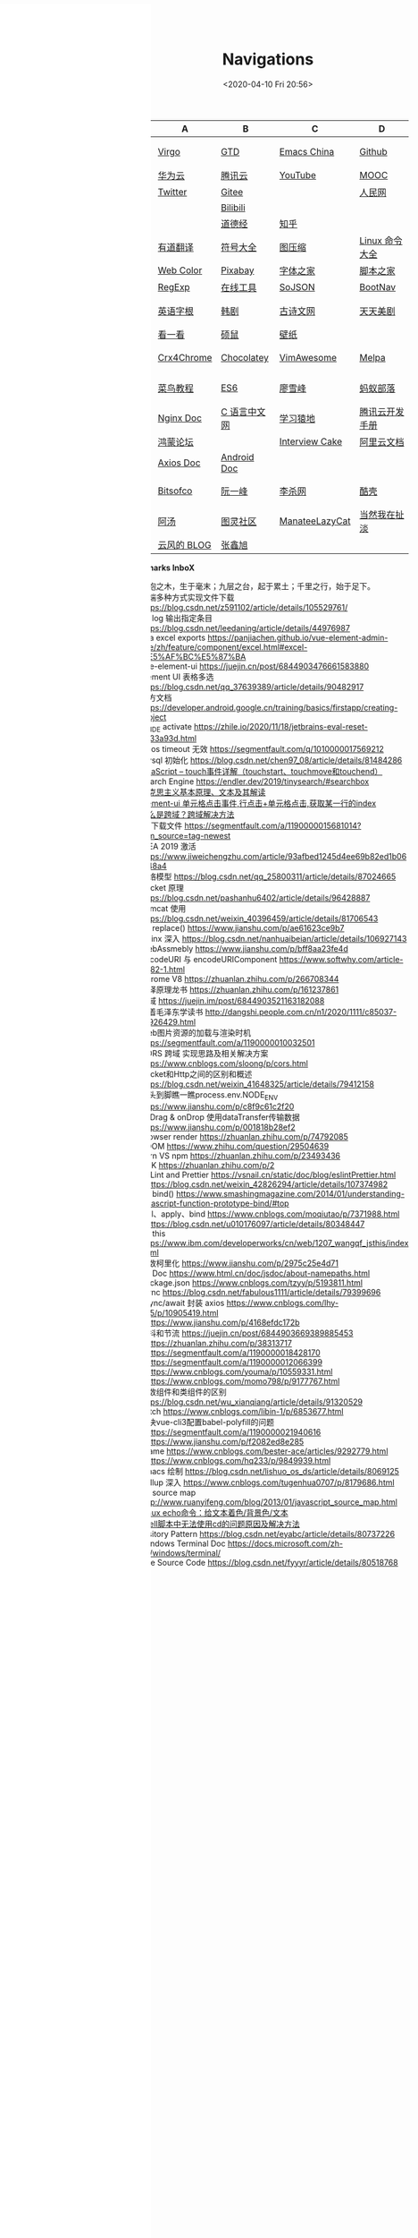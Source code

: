 #+DATE: <2020-04-10 Fri 20:56>
#+TITLE: Navigations

#+BEGIN_EXPORT html
<div class="nav-iframe"
     style=" position: fixed;
            height: 100%;
            left: 0;
            top: 7px;"
     >
  <iframe id="IFRAMEID" frameborder="0" scrolling="auto"
          src="./index.html"
          width="90%"
          style="min-height: 100%;"
          >
  </iframe>
</div>
#+END_EXPORT

| C/N  | A           | B            | C              | D              |
|------+-------------+--------------+----------------+----------------|
| 我的 | [[./index.org][Virgo]]       | [[https://www.dida365.com/webapp/#p/inbox/tasks][GTD]]          | [[https://emacs-china.org/][Emacs China]]    | [[https://github.com/loveminimal][Github]]         |
|      | [[https://cloud.huawei.com/home#/notepad/task/2f0739e3$ee3c$4049$8422$461c7e46d116/none][华为云]]      | [[https://cloud.tencent.com/developer/labs][腾讯云]]       | [[https://www.youtube.com/][YouTube]]        | [[https://www.icourse163.org/][MOOC]]           |
|      | [[https://twitter.com/home][Twitter]]     | [[https://gitee.com/loveminimal][Gitee]]        |                | [[http://www.people.com.cn/][人民网]]         |
|      |             | [[https://www.bilibili.com/][Bilibili]]     |                |                |
|      |             | [[https://www.daodejing.org/][道德经]]       | [[https://www.zhihu.com/][知乎]]           |                |
|------+-------------+--------------+----------------+----------------|
| 工具 | [[http://fanyi.youdao.com/][有道翻译]]    | [[http://www.fhdq.net/emoji.html][符号大全]]     | [[https://www.bejson.com/ui/compress_img/][图压缩]]         | [[https://man.linuxde.net/][Linux 命令大全]] |
|      | [[http://tool.c7sky.com/webcolor/][Web Color]]   | [[https://pixabay.com/zh/][Pixabay]]      | [[http://www.fonts.net.cn/][字体之家]]       | [[http://tools.jb51.net/][脚本之家]]       |
|      | [[https://c.runoob.com/front-end/854][RegExp]]      | [[https://tool.lu/][在线工具]]     | [[https://www.sojson.com][SoJSON]]         | [[https://www.bootcss.com/][BootNav]]        |
|------+-------------+--------------+----------------+----------------|
| 娱乐 | [[http://www.etymon.cn/index.html][英语字根]]    | [[https://www.hanjutv.com/][韩剧]]         | [[https://www.gushiwen.org/][古诗文网]]       | [[https://www.meijutt.tv/][天天美剧]]       |
|      | [[https://v.kyikan.com/][看一看]]      | [[https://www.flvcd.com/index.htm][硕鼠]]         | [[https://pic.netbian.com/][壁纸]]           |                |
|------+-------------+--------------+----------------+----------------|
| 插件 | [[https://www.crx4chrome.com/][Crx4Chrome]]  | [[https://chocolatey.org/packages][Chocolatey]]   | [[https://vimawesome.com/][VimAwesome]]     | [[http://www.melpa.org/#/][Melpa]]          |
|------+-------------+--------------+----------------+----------------|
| 教程 | [[http://www.runoob.com/][菜鸟教程]]    | [[http://es6.ruanyifeng.com/][ES6]]          | [[https://www.liaoxuefeng.com/][廖雪峰]]         | [[http://www.softwhy.com/][蚂蚁部落]]       |
|      | [[http://www.nginx.cn/doc/][Nginx Doc]]   | [[http://c.biancheng.net/][C 语言中文网]] | [[https://www.lmonkey.com/][学习猿地]]       | [[https://cloud.tencent.com/developer/devdocs][腾讯云开发手册]] |
|      | [[https://developer.huawei.com/consumer/cn/forum/][鸿蒙论坛]]    |              | [[https://www.interviewcake.com/data-structures-reference][Interview Cake]] | [[https://help.aliyun.com/?spm=a2c4g.750001.J_8058803260.1296.30757b132G3d1w][阿里云文档]]     |
|      | [[https://axios-http.com/docs/zh/intro/][Axios Doc]]   | [[https://developer.android.google.cn/training/basics/firstapp/creating-project][Android Doc]]  |                |                |
|------+-------------+--------------+----------------+----------------|
| 博客 | [[https://bitsofco.de/][Bitsofco]]    | [[http://www.ruanyifeng.com/blog/developer/][阮一峰]]       | [[http://xahlee.org/][李杀网]]         | [[https://coolshell.cn/][酷壳]]           |
|      | [[http://www.tripod.fun/][阿汤]]        | [[https://www.ituring.com.cn/][图灵社区]]     | [[https://manateelazycat.github.io/index.html][ManateeLazyCat]] | [[http://www.yinwang.org/][当然我在扯淡]]   |
|      | [[https://blog.codingnow.com/][云风的 BLOG]] | [[https://www.zhangxinxu.com/][张鑫旭]]       |                |                |

 *Bookmarks InboX*

- 合抱之木，生于毫末；九层之台，起于累土；千里之行，始于足下。
- 前端多种方式实现文件下载 https://blog.csdn.net/z591102/article/details/105529761/
- git log 输出指定条目 https://blog.csdn.net/leedaning/article/details/44976987
- vea excel exports https://panjiachen.github.io/vue-element-admin-site/zh/feature/component/excel.html#excel-%E5%AF%BC%E5%87%BA
- vue-element-ui https://juejin.cn/post/6844903476661583880
- Element UI 表格多选 https://blog.csdn.net/qq_37639389/article/details/90482917
- 官方文档 https://developer.android.google.cn/training/basics/firstapp/creating-project
- JB_IDE activate https://zhile.io/2020/11/18/jetbrains-eval-reset-da33a93d.html
- axios timeout 无效 https://segmentfault.com/q/1010000017569212
- mysql 初始化 https://blog.csdn.net/chen97_08/article/details/81484286
- [[https://www.cnblogs.com/kenshinobiy/p/10720151.html][javaScript -- touch事件详解（touchstart、touchmove和touchend）]]
- Search Engine [[https://endler.dev/2019/tinysearch/#searchbox]]
- [[http://theory.people.com.cn/n/2015/0812/c40531-27449964.html][马克思主义基本原理、文本及其解读]]
- [[https://www.jianshu.com/p/5d492224c71e][element-ui 单元格点击事件,行点击+单元格点击,获取某一行的index]]
- [[https://blog.csdn.net/qq_38128179/article/details/84956552][什么是跨域？跨域解决方法]]
- H5下载文件 https://segmentfault.com/a/1190000015681014?utm_source=tag-newest
- IDEA 2019 激活 https://www.jiweichengzhu.com/article/93afbed1245d4ee69b82ed1b067f48a4
- 网络模型 https://blog.csdn.net/qq_25800311/article/details/87024665
- Socket 原理 https://blog.csdn.net/pashanhu6402/article/details/96428887
- Tomcat 使用 https://blog.csdn.net/weixin_40396459/article/details/81706543
- JS replace() https://www.jianshu.com/p/ae61623ce9b7
- Nginx 深入 https://blog.csdn.net/nanhuaibeian/article/details/106927143
- WebAssmebly https://www.jianshu.com/p/bff8aa23fe4d
- encodeURI 与 encodeURIComponent https://www.softwhy.com/article-9982-1.html
- Chrome V8 https://zhuanlan.zhihu.com/p/266708344
- 编译原理龙书 https://zhuanlan.zhihu.com/p/161237861
- 跨域 https://juejin.im/post/6844903521163182088
- 跟着毛泽东学读书 http://dangshi.people.com.cn/n1/2020/1111/c85037-31926429.html
- Web图片资源的加载与渲染时机 https://segmentfault.com/a/1190000010032501
- CORS 跨域 实现思路及相关解决方案 https://www.cnblogs.com/sloong/p/cors.html
- Socket和Http之间的区别和概述 https://blog.csdn.net/weixin_41648325/article/details/79412158
- 从头到脚瞧一瞧process.env.NODE_ENV https://www.jianshu.com/p/c8f9c61c2f20
- onDrag & onDrop 使用dataTransfer传输数据 https://www.jianshu.com/p/001818b28ef2
- Browser render https://zhuanlan.zhihu.com/p/74792085
- VDOM https://www.zhihu.com/question/29504639
- yarn VS npm https://zhuanlan.zhihu.com/p/23493436
- SDK https://zhuanlan.zhihu.com/p/2
- ESLint and Prettier https://vsnail.cn/static/doc/blog/eslintPrettier.html
- - https://blog.csdn.net/weixin_42826294/article/details/107374982
- JS bind() https://www.smashingmagazine.com/2014/01/understanding-javascript-function-prototype-bind/#top
- call、apply、bind https://www.cnblogs.com/moqiutao/p/7371988.html
- - https://blog.csdn.net/u010176097/article/details/80348447
- JS this https://www.ibm.com/developerworks/cn/web/1207_wangqf_jsthis/index.html
- 函数柯里化 https://www.jianshu.com/p/2975c25e4d71
- JS Doc https://www.html.cn/doc/jsdoc/about-namepaths.html
- Package.json https://www.cnblogs.com/tzyy/p/5193811.html
- .sync https://blog.csdn.net/fabulous1111/article/details/79399696
- async/await 封装 axios https://www.cnblogs.com/lhy-555/p/10905419.html
- - https://www.jianshu.com/p/4168efdc172b
- 防抖和节流 https://juejin.cn/post/6844903669389885453
- - https://zhuanlan.zhihu.com/p/38313717
- - https://segmentfault.com/a/1190000018428170
- - https://segmentfault.com/a/1190000012066399
- - https://www.cnblogs.com/youma/p/10559331.html
- - https://www.cnblogs.com/momo798/p/9177767.html
- 函数组件和类组件的区别 https://blog.csdn.net/wu_xianqiang/article/details/91320529
- Fetch https://www.cnblogs.com/libin-1/p/6853677.html
- 解决vue-cli3配置babel-polyfill的问题
- - https://segmentfault.com/a/1190000021940616
- - https://www.jianshu.com/p/f2082ed8e285
- Iframe https://www.cnblogs.com/bester-ace/articles/9292779.html
- - https://www.cnblogs.com/hq233/p/9849939.html
- Emacs 绘制 https://blog.csdn.net/lishuo_os_ds/article/details/8069125
- Rollup 深入 https://www.cnblogs.com/tugenhua0707/p/8179686.html
- JS source map http://www.ruanyifeng.com/blog/2013/01/javascript_source_map.html
- [[https://blog.csdn.net/a772304419/article/details/104741395][Linux echo命令：给文本着色/背景色/文本]]
- [[https://blog.csdn.net/gx_1_11_real/article/details/80990250][shell脚本中无法使用cd的问题原因及解决方法]]
- Visitory Pattern https://blog.csdn.net/eyabc/article/details/80737226
- Windows Terminal Doc https://docs.microsoft.com/zh-cn/windows/terminal/
- Vue Source Code https://blog.csdn.net/fyyyr/article/details/80518768
